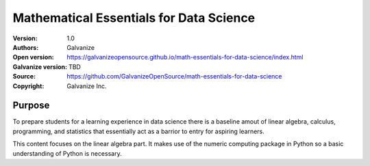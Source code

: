 Mathematical Essentials for Data Science
===========================================

:Version: 1.0
:Authors: Galvanize
:Open version: https://galvanizeopensource.github.io/math-essentials-for-data-science/index.html
:Galvanize version: TBD	       
:Source: https://github.com/GalvanizeOpenSource/math-essentials-for-data-science
:Copyright: Galvanize Inc.

Purpose
---------

To prepare students for a learning experience in data science there is
a baseline amout of linear algebra, calculus, programming,
and statistics that essentially act as a barrior to entry for aspiring learners.

This content focuses on the linear algebra part. It makes use of the
numeric computing package in Python so a basic understanding of Python
is necessary.
